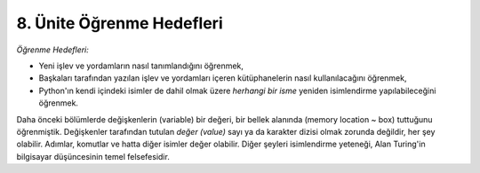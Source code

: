 ..  Copyright (C)  Mark Guzdial, Barbara Ericson, Briana Morrison
    Permission is granted to copy, distribute and/or modify this document
    under the terms of the GNU Free Documentation License, Version 1.3 or
    any later version published by the Free Software Foundation; with
    Invariant Sections being Forward, Prefaces, and Contributor List,
    no Front-Cover Texts, and no Back-Cover Texts.  A copy of the license
    is included in the section entitled "GNU Free Documentation License".

.. 	qnum::
	:start: 1
	:prefix: csp-6-1-
	
.. highlight:: java
   :linenothreshold: 4


8. Ünite Öğrenme Hedefleri
========================================

*Öğrenme Hedefleri:*

- Yeni işlev ve yordamların nasıl tanımlandığını öğrenmek,
- Başkaları tarafından yazılan işlev ve yordamları içeren kütüphanelerin nasıl kullanılacağını öğrenmek,
- Python'ın kendi içindeki isimler de dahil olmak üzere *herhangi bir isme* yeniden isimlendirme yapılabileceğini öğrenmek.

Daha önceki bölümlerde değişkenlerin (variable) bir değeri, bir bellek alanında (memory location ~ box)  tuttuğunu öğrenmiştik. 
Değişkenler tarafından tutulan *değer (value)*  sayı ya da karakter dizisi olmak zorunda değildir, her şey olabilir. 
Adımlar, komutlar  ve hatta diğer isimler değer olabilir. Diğer şeyleri isimlendirme yeteneği, Alan Turing'in bilgisayar düşüncesinin temel felsefesidir. 

.. Earlier we learned about how a variable can store a value in a Python's internal names. (box).  The "value" can be anything.  It doesn't have to just be a number
.. or a string.  It can be steps, instructions, and even other names.  This ability to 
.. name other things is key to `Alan Turing's <http://en.wikipedia.org/wiki/Alan_Turing>`_ vision of a computer. 

.. Naming Everything
.. *Learning Objectives:*

.. - Learn how to define new functions and procedures.
.. - Learn that we can use libraries containing functions and procedures written by others.
.. - Learn that *any* name can be renamed, even Python's internal names.

.. Earlier we learned about how a variable can store a value in a memory location (box).  The "value" can be anything.  It doesn't have to just be a number
.. or a string.  It can be steps, instructions, and even other names.  This ability to 
.. name other things is key to `Alan Turing's <http://en.wikipedia.org/wiki/Alan_Turing>`_ vision of a computer
